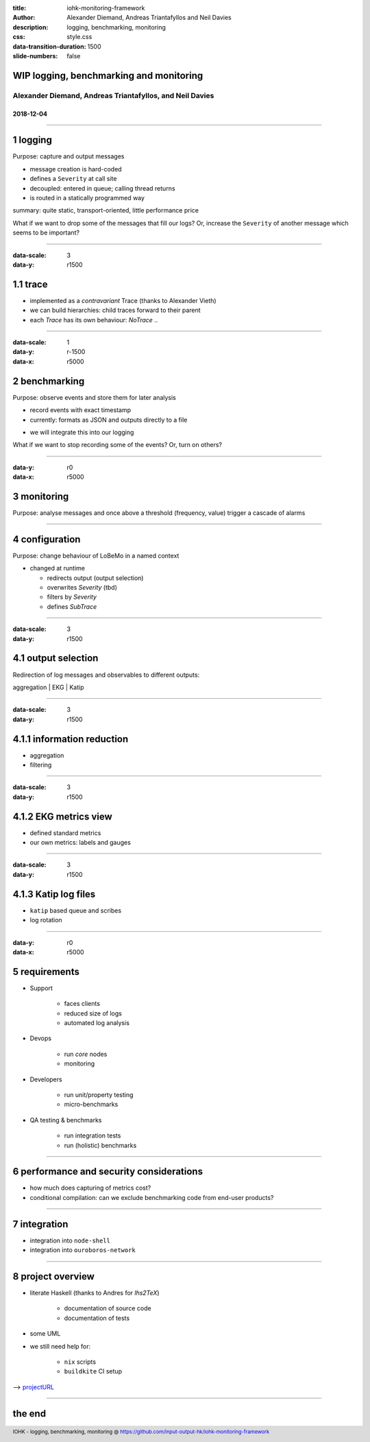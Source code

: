 :title: iohk-monitoring-framework
:author: Alexander Diemand, Andreas Triantafyllos and Neil Davies
:description: logging, benchmarking, monitoring
:css: style.css

:data-transition-duration: 1500
:slide-numbers: false

.. _projectURL: https://github.com/input-output-hk/iohk-monitoring-framework

.. footer::

  IOHK - logging, benchmarking, monitoring @ https://github.com/input-output-hk/iohk-monitoring-framework


WIP logging, benchmarking and monitoring
========================================

Alexander Diemand, Andreas Triantafyllos, and Neil Davies
---------------------------------------------------------

2018-12-04
..........

------

1 logging
=========

Purpose: capture and output messages

- message creation is hard-coded

- defines a ``Severity`` at call site

- decoupled: entered in queue; calling thread returns

- is routed in a statically programmed way

.. class:: substep
summary: quite static, transport-oriented, little performance price

.. class:: substep
What if we want to drop some of the messages that fill our logs?
Or, increase the ``Severity`` of another message which seems to be important?

.. note:

    without changing the code!

------

:data-scale: 3
:data-y: r1500

1.1 trace
=========

* implemented as a `contravariant` Trace (thanks to Alexander Vieth)

* we can build hierarchies: child traces forward to their parent

* each `Trace` has its own behaviour: `NoTrace` .. 

.. note:

      where a `covariant` (`F A -> F B`) produces a value `B`,

      a `contravariant` (`F B -> F A`) consumes it.

------

:data-scale: 1
:data-y: r-1500
:data-x: r5000

2 benchmarking
==============

Purpose: observe events and store them for later analysis

- record events with exact timestamp

- currently: formats as JSON and outputs directly to a file

.. class:: substep
- we will integrate this into our logging

.. class:: substep
What if we want to stop recording some of the events? Or, turn on others?

.. note:

    again, without changing the code!

------

:data-y: r0
:data-x: r5000

3 monitoring
============

Purpose: analyse messages and once above a threshold (frequency, value)
trigger a cascade of alarms

------

4 configuration
===============

Purpose: change behaviour of LoBeMo in a named context

* changed at runtime

  * redirects output (output selection)
  * overwrites `Severity` (tbd)
  * filters by `Severity`
  * defines `SubTrace`

.. image:: ./ConfigurationModel.png

------

:data-scale: 3
:data-y: r1500

4.1 output selection
====================

Redirection of log messages and observables to different outputs:

aggregation | EKG | Katip

.. image:: ./Activity.png

------

:data-scale: 3
:data-y: r1500

4.1.1 information reduction
===========================

* aggregation

* filtering

------

:data-scale: 3
:data-y: r1500

4.1.2 EKG metrics view
======================

* defined standard metrics

* our own metrics: labels and gauges

------

:data-scale: 3
:data-y: r1500

4.1.3 Katip log files
=====================

* ``katip`` based queue and scribes

* log rotation

------

:data-y: r0
:data-x: r5000

5 requirements
==============

* Support

   * faces clients
   * reduced size of logs
   * automated log analysis

* Devops

   * run *core* nodes
   * monitoring

* Developers

   * run unit/property testing
   * micro-benchmarks

* QA testing & benchmarks

   * run integration tests
   * run (holistic) benchmarks


.. note:

    usage-centric or user-centric?

------

6 performance and security considerations
=========================================

* how much does capturing of metrics cost?

* conditional compilation: can we exclude benchmarking code from end-user products?

------

7 integration
=============

* integration into ``node-shell``

* integration into ``ouroboros-network``

------

8 project overview
==================

* literate Haskell (thanks to Andres for `lhs2TeX`)

    * documentation of source code
    * documentation of tests

* some UML

* we still need help for:

    * ``nix`` scripts
    * ``buildkite`` CI setup


--> projectURL_

------

the end
=======

